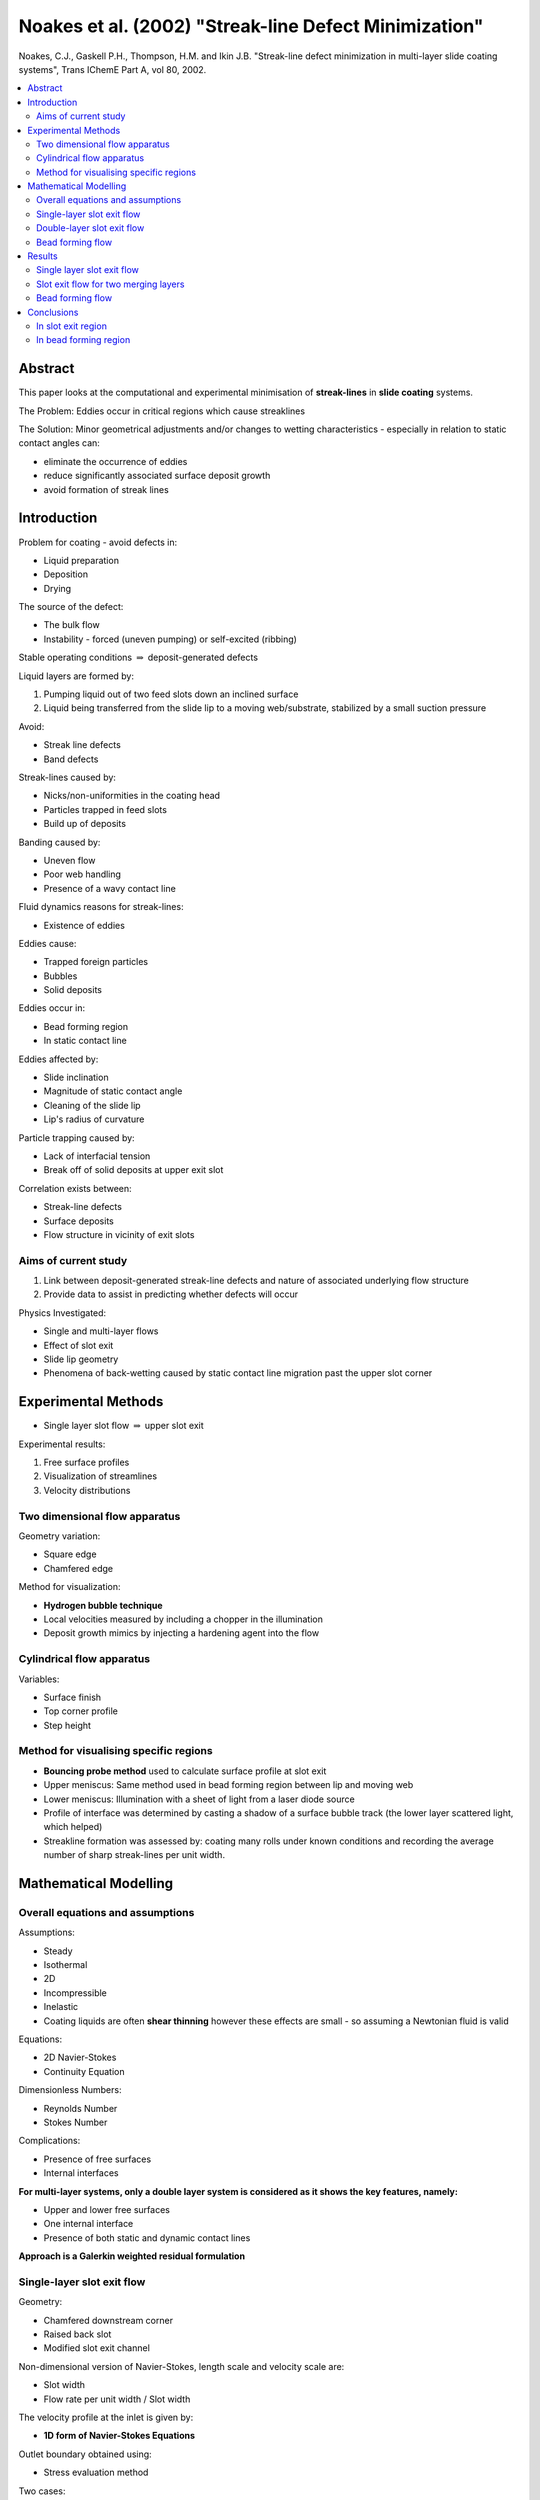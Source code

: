 ======================================================
Noakes et al. (2002) "Streak-line Defect Minimization"
======================================================

Noakes, C.J., Gaskell P.H., Thompson, H.M. and Ikin J.B. "Streak-line defect minimization in multi-layer slide coating systems", Trans IChemE Part A, vol 80, 2002.

.. contents::
   :local:

Abstract
========

This paper looks at the computational and experimental minimisation of **streak-lines** in **slide coating** systems.

The Problem: Eddies occur in critical regions which cause streaklines

The Solution: Minor geometrical adjustments and/or changes to wetting characteristics - especially in relation to static contact angles can:

* eliminate the occurrence of eddies
* reduce significantly associated surface deposit growth
* avoid formation of streak lines

Introduction
============

Problem for coating - avoid defects in:

* Liquid preparation
* Deposition
* Drying

The source of the defect:

* The bulk flow
* Instability - forced (uneven pumping) or self-excited (ribbing)

Stable operating conditions :math:`\Rightarrow` deposit-generated defects

Liquid layers are formed by:

1) Pumping liquid out of two feed slots down an inclined surface
2) Liquid being transferred from the slide lip to a moving web/substrate, stabilized by a small suction pressure 

Avoid:

* Streak line defects
* Band defects

Streak-lines caused by:

* Nicks/non-uniformities in the coating head
* Particles trapped in feed slots
* Build up of deposits 

Banding caused by:

* Uneven flow
* Poor web handling
* Presence of a wavy contact line

Fluid dynamics reasons for streak-lines:

* Existence of eddies 

Eddies cause:

* Trapped foreign particles
* Bubbles
* Solid deposits

Eddies occur in:

* Bead forming region
* In static contact line

Eddies affected by:

* Slide inclination
* Magnitude of static contact angle
* Cleaning of the slide lip
* Lip's radius of curvature

Particle trapping caused by:

* Lack of interfacial tension
* Break off of solid deposits at upper exit slot

Correlation exists between:

* Streak-line defects
* Surface deposits
* Flow structure in vicinity of exit slots

Aims of current study
~~~~~~~~~~~~~~~~~~~~~

1) Link between deposit-generated streak-line defects and nature of associated underlying flow structure
2) Provide data to assist in predicting whether defects will occur

Physics Investigated:

* Single and multi-layer flows
* Effect of slot exit
* Slide lip geometry
* Phenomena of back-wetting caused by static contact line migration past the upper slot corner

Experimental Methods
====================

* Single layer slot flow :math:`\Rightarrow` upper slot exit

Experimental results:

1) Free surface profiles
2) Visualization of streamlines
3) Velocity distributions

Two dimensional flow apparatus
~~~~~~~~~~~~~~~~~~~~~~~~~~~~~~

Geometry variation:

* Square edge
* Chamfered edge

Method for visualization:

* **Hydrogen bubble technique**
* Local velocities measured by including a chopper in the illumination
* Deposit growth mimics by injecting a hardening agent into the flow

Cylindrical flow apparatus
~~~~~~~~~~~~~~~~~~~~~~~~~~

Variables:

* Surface finish
* Top corner profile
* Step height

Method for visualising specific regions
~~~~~~~~~~~~~~~~~~~~~~~~~~~~~~~~~~~~~~~

* **Bouncing probe method** used to calculate surface profile at slot exit
* Upper meniscus: Same method used in bead forming region between lip and moving web
* Lower meniscus: Illumination with a sheet of light from a laser diode source
* Profile of interface was determined by casting a shadow of a surface bubble track (the lower layer scattered light, which helped)
* Streakline formation was assessed by: coating many rolls under known conditions and recording the average number of sharp streak-lines per unit width.

Mathematical Modelling
======================

Overall equations and assumptions
~~~~~~~~~~~~~~~~~~~~~~~~~~~~~~~~~

Assumptions:

* Steady
* Isothermal
* 2D
* Incompressible
* Inelastic
* Coating liquids are often **shear thinning** however these effects are small - so assuming a Newtonian fluid is valid

Equations:

* 2D Navier-Stokes
* Continuity Equation

Dimensionless Numbers:

* Reynolds Number
* Stokes Number

Complications:

* Presence of free surfaces
* Internal interfaces

**For multi-layer systems, only a double layer system is considered as it shows the key features, namely:**

* Upper and lower free surfaces
* One internal interface
* Presence of both static and dynamic contact lines

**Approach is a Galerkin weighted residual formulation** 


Single-layer slot exit flow
~~~~~~~~~~~~~~~~~~~~~~~~~~~

Geometry:

* Chamfered downstream corner
* Raised back slot
* Modified slot exit channel

Non-dimensional version of Navier-Stokes, length scale and velocity scale are:

* Slot width
* Flow rate per unit width / Slot width

The velocity profile at the inlet is given by:

* **1D form of Navier-Stokes Equations**

Outlet boundary obtained using:

* Stress evaluation method

Two cases:

1) Static contact **line** is pinned at the corner, while static contact **angle** at slot exit is predicted
2) Static contact **angle** is specified, while static contact **line** is predicted

Double-layer slot exit flow
~~~~~~~~~~~~~~~~~~~~~~~~~~~

More complex than single-layer slot exit flow, it has:

* Internal interface - the nature of the boundary conditions which apply at an internal static contact line still remains a matter of debate
* Inter-layer diffusion occurs

Assume:

* Diffusion process is negligible
* No interfacial tension - velocity is continuous, but pressure discontinuous

Difficulty:

* Lack of interfacial tension results in an **over-specified problem** if the contact angle is imposed

Solution 1:

* If interfacial contact line is known to locate **close to the corner**, the preferred course of action is to pin it there
* If interfacial contact line locates away from the corner, solutions include:

   - geometric extrapolation
   - imposition of pressure continuity
   - imposition of **small interfacial tension** which decays to zero within a short distance downstream, this enabling the specification of a **contact angle**

Macroscopic flow field is independent of the choice of method, however **adding small interfacial tension was chosen**

Boundary conditions:

* Velocity profile at slot inlet is obtained as for single layer case
* Outflow determined by using stress evaluation method for 2 layers
* Inflow at upper slot determined from solution of 1D Navier Stokes solution

Bead forming flow
~~~~~~~~~~~~~~~~~

Boundary conditions:

* Inlet velocity profile obtained from 1D solution to Navier-Stokes equations
* Zero traction condition applied at outlet

Physics:

* Simplification is possible via lack of internal contact line
* Lower free surface meets slide feed device at static contact line
* Lower free surface meets moving web at dynamic contact line
* Static contact line is rarely pinned to the tip of the slide feed device, so is computed
* Static contact angle is prescribed

Difficulty:

* No slip hypothesis breaks down near dynamic contact angle

Solution:

* Dynamic contact angle is prescribed
* This allows slip between the web and the liquid close to the dynamic contact line

Results
=======

Single layer slot exit flow
~~~~~~~~~~~~~~~~~~~~~~~~~~~

Eddy physics:

* The top, layer forming slot can be responsible for disturbances
* Flow near the static contact line would be recirculating in nature
* Agreement between theory and experiment is good
* A slow recirculation near the contact line is predicted when a high backstep is used

Experimental proof of eddy presence causing streak lines:

* Gelatin containing hardening agent introduced into flow
* Hardened deposit found in eddy generating region
* Mechanism for generating streaklines was the gradual formation of brittle deposit due to long residence time associated with eddy presence.
* Deposits were dislodged by periodic cleaning to form minute fragments, which then produced streaklines

Back wetting: **migration of contact line upstream**:

* Even a small increase in flowrate causes back wetting

Implications of back wetting:

* Can cause the contact line to be other than straight
* Can cause recirculation near the static contact line
* Both of the above are potential for defect formation

Axi-symmetric rig:

* **Question** What are the maximum sustainable flow rates before back wetting occurs for three different slot exit designs?

**Method 1** in axi-symmetric rig:

* Cut back the top face to form a sharper edge
* Use a hydrophobic coating on the top face

Advantages of this:

* Approximately double the maximum sustainable flow rate before back wetting occurs

Disadvantages:

* Sharp top edge is impractical, due to hazard and difficult machining

**Method 2** in axi-symmetric rig:

* Height of slot is reduced
* Upstream of slide coated to prevent back wetting

Advantages of this:

* Causes static contact angle to increase to about 90 degrees
* Substantial reduction in deposit growth

* **Question** How is the flow structure affected by flow properties?

* Reducing viscosity increases eddy size near downstream slot exit
* Increasing flux also increases eddy size

Operability diagram:

* Parameters: Reynolds Number and Capillary Number
* Indicates operability window for a particular slot geometry
* Desirable range: Low Re and Medium to High Ca

Operability diagram :math:`\Rightarrow` to coat a low viscosity liquid, the slot geometry must be changed to enable eddy free regime

Geometric changes:

1) Chamfered slot exit :math:`\Rightarrow` recirculations are going to be small
2) Stepped slot:
   
   * Decrease in liquid velocity and its associated momentum due to widening the slot in turn leads to a reduction in size of eddies

   * Widening slot on upstream side is better than widening slot on downstream side

   * Sharp step may generate eddies :math:`Rightarrow` widening slot gradually or using chamfer is better

Slot exit flow for two merging layers
~~~~~~~~~~~~~~~~~~~~~~~~~~~~~~~~~~~~~

Comparison with numerical simulations and:

1) Two layer flow experiments for the case of a chamfered slot with identical layers of aqueous glycerine

2) Free surface and internal interface profiles for flow out of a chamfered slot

Good comparison.

A parametric study showed that fluxes and viscosities have greatest influence on flow structure:

* When upper flux :math:`\lt` lower flux, then increases in upper flux cause minimal change
* When upper flux :math:`\lt` lower flux, then eddies occur upstream

Geometric study:

* Small chamfer reduces size of downstream eddy
* Larger chamfers reduce size of upstream and downstream eddies to undetectable sizes

Curved diffuser:

* Flow is free from eddies
* Layer thicknesses change smoothly without humps observed previously

**Why don't they use curved diffusers? Too expensive? Hard to clean/manufacture?**

**Maybe it's the sharp edge - could be a hazard?**

Bead forming flow
~~~~~~~~~~~~~~~~~

Validation of numerical model against:

* Experimental upper and lower free surface profiles

Eddies can occur in bead forming region and are increased by:

* Coating gap increase
* Suction applied to lower meniscus is increased

Eddies cause:

* Prolonged residence time of coating liquid within the recirculation region, resulting in deposits forming at the lip face
* The deposits become grazed and break off by the passage of the web splices
* This leads to sharp streak lines

The model requires:

* Sufficiently refined computational mesh in the lower free surface region

Physics:

* Correlation between primary eddy strength and number of sharp streaklines per metre width

Affected by:

* Static contact angle
* Lip radius

Practical advice:

* Maintain a lip free of mechanical imperfections
* Ensure the surface properties of the lip are such that a high static contact angle is possible
* Lip radius is also an important factor

Conclusions
===========

1) Link between:

* surface deposit growth at both slot exits and the bead forming region 

and..

* streak line defects

2) Eddies close to the static contact lines are the cause of the deposit growth

3) Two key parameters that determine flow structure:

* Liquid viscosity
* Flux

In slot exit region
~~~~~~~~~~~~~~~~~~~

* To minimise/prevent eddies modify slot exit geometry using curvature, chamfers and/or a diffuser

In bead forming region
~~~~~~~~~~~~~~~~~~~~~~

* An area close to static contact line at the junction of the lower free surface and underside of lip surface is where eddies form
* Eddies will exist near the static contact line if the static contact angle is less than 40 degrees :math:`\Rightarrow` regular cleaning of the surface of the underside lip region is needed to avoid solid deposition
* Or increase static contact angle with a pre-surface treatment, thus weakening eddy structure.


